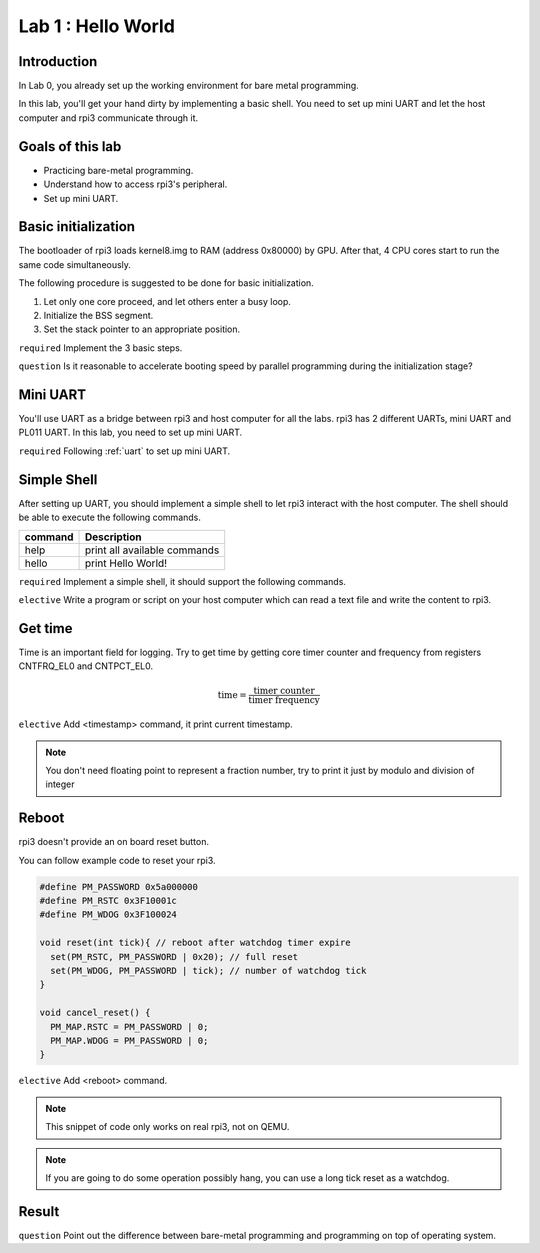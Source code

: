 ====================
Lab 1 : Hello World
====================

Introduction
=============

In Lab 0, you already set up the working environment for bare metal programming.

In this lab, you'll get your hand dirty by implementing a basic shell.
You need to set up mini UART and let the host computer and rpi3 communicate through it.

Goals of this lab
=================

* Practicing bare-metal programming.

* Understand how to access rpi3's peripheral.

* Set up mini UART.

Basic initialization
====================

The bootloader of rpi3 loads kernel8.img to RAM (address 0x80000) by GPU.
After that, 4 CPU cores start to run the same code simultaneously.

The following procedure is suggested to be done for basic initialization.

1. Let only one core proceed, and let others enter a busy loop.

2. Initialize the BSS segment.

3. Set the stack pointer to an appropriate position.


``required`` Implement the 3 basic steps.

``question`` Is it reasonable to accelerate booting speed by parallel programming during the initialization stage?


Mini UART 
==========

You'll use UART as a bridge between rpi3 and host computer for all the labs.
rpi3 has 2 different UARTs, mini UART and PL011 UART.
In this lab, you need to set up mini UART.

``required`` Following :ref:`uart` to set up mini UART.

Simple Shell
============

After setting up UART, you should implement a simple shell to let rpi3 interact with the host computer.
The shell should be able to execute the following commands.

======== ============================
command  Description
======== ============================
help     print all available commands
hello    print Hello World!
======== ============================

``required`` Implement a simple shell, it should support the following commands.

``elective`` Write a program or script on your host computer which can read a text file and write the content to rpi3.


Get time
========

Time is an important field for logging.
Try to get time by getting core timer counter and frequency from registers CNTFRQ_EL0 and CNTPCT_EL0.

.. math::
  \text{time} = \frac{\text{timer counter}}{\text{timer frequency}}

``elective`` Add <timestamp> command, it print current timestamp.

.. note::
  You don't need floating point to represent a fraction number, try to print it just by modulo and division of integer

Reboot
======

rpi3 doesn't provide an on board reset button.

You can follow example code to reset your rpi3.

.. code-block:: c

  #define PM_PASSWORD 0x5a000000
  #define PM_RSTC 0x3F10001c
  #define PM_WDOG 0x3F100024

  void reset(int tick){ // reboot after watchdog timer expire
    set(PM_RSTC, PM_PASSWORD | 0x20); // full reset
    set(PM_WDOG, PM_PASSWORD | tick); // number of watchdog tick
  }

  void cancel_reset() {
    PM_MAP.RSTC = PM_PASSWORD | 0;
    PM_MAP.WDOG = PM_PASSWORD | 0;
  }


``elective`` Add <reboot> command.

.. note::
  This snippet of code only works on real rpi3, not on QEMU.

.. note::
  If you are going to do some operation possibly hang, you can use a long tick reset as a watchdog.

Result
=======

.. image:: img/lab1_0.gif
.. image:: img/lab1_1.gif

``question`` Point out the difference between  bare-metal programming and programming on top of operating system.
